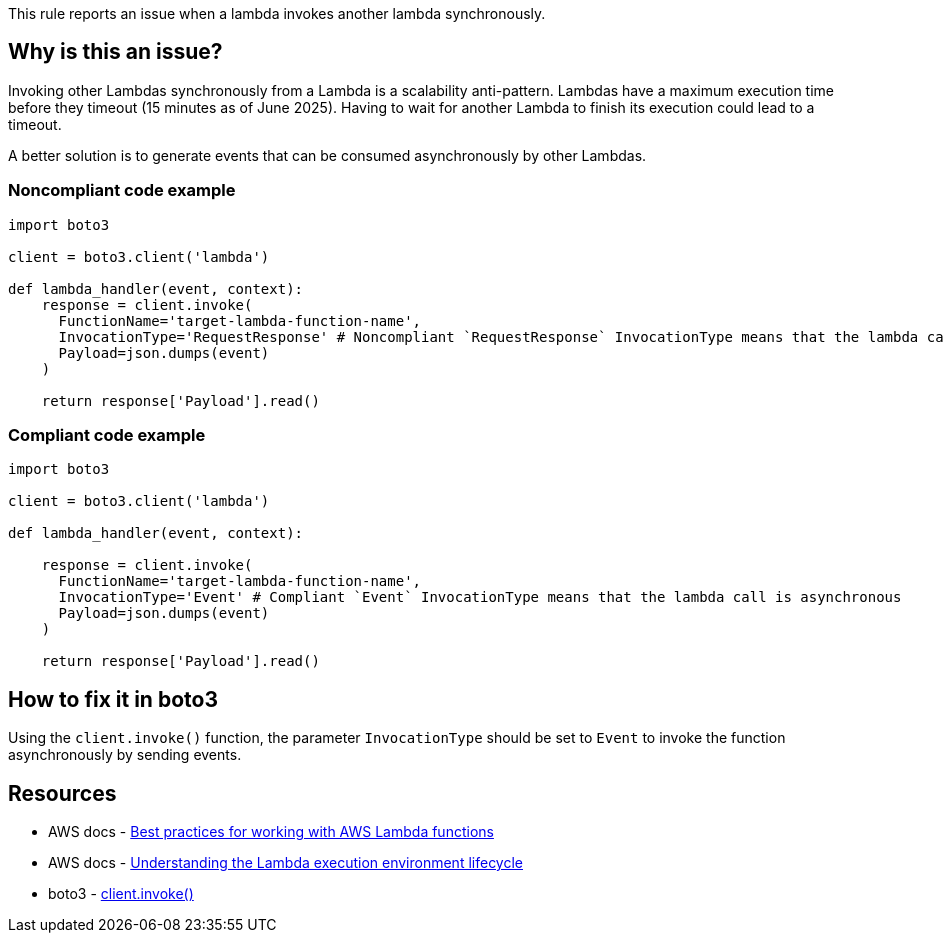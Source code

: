 This rule reports an issue when a lambda invokes another lambda synchronously.

== Why is this an issue?

Invoking other Lambdas synchronously from a Lambda is a scalability anti-pattern. Lambdas have a maximum execution time before they timeout (15 minutes as of June 2025). Having to wait for another Lambda to finish its execution could lead to a timeout.

A better solution is to generate events that can be consumed asynchronously by other Lambdas.

=== Noncompliant code example

[source,python,diff-id=1,diff-type=noncompliant]
----
import boto3

client = boto3.client('lambda')

def lambda_handler(event, context):
    response = client.invoke(
      FunctionName='target-lambda-function-name',
      InvocationType='RequestResponse' # Noncompliant `RequestResponse` InvocationType means that the lambda call is synchronous
      Payload=json.dumps(event)
    )

    return response['Payload'].read()
----

=== Compliant code example

[source,python,diff-id=1,diff-type=compliant]
----
import boto3

client = boto3.client('lambda')

def lambda_handler(event, context):

    response = client.invoke(
      FunctionName='target-lambda-function-name',
      InvocationType='Event' # Compliant `Event` InvocationType means that the lambda call is asynchronous
      Payload=json.dumps(event)
    )
    
    return response['Payload'].read()
----

== How to fix it in boto3

Using the `client.invoke()` function, the parameter `InvocationType` should be set to `Event` to invoke the function asynchronously by sending events.

== Resources

* AWS docs - https://docs.aws.amazon.com/lambda/latest/dg/best-practices.html[Best practices for working with AWS Lambda functions]
* AWS docs - https://docs.aws.amazon.com/lambda/latest/dg/lambda-runtime-environment.html[Understanding the Lambda execution environment lifecycle]
* boto3 - https://boto3.amazonaws.com/v1/documentation/api/latest/reference/services/lambda/client/invoke.html[client.invoke()]

ifdef::env-github,rspecator-view[]

== Implementation Specification
(visible only on this page)

=== Message

Avoid synchronous calls to other lambdas

=== Highlighting

Function invocation

endif::env-github,rspecator-view[]
